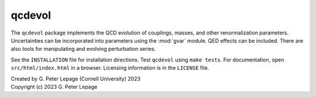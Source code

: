 qcdevol
-------

The ``qcdevol`` package implements the QCD evolution of 
couplings, masses, and other renormalization parameters.
Uncertainties can be incorporated into parameters using 
the :mod:`gvar` module. QED effects can be included. 
There are also tools for manipulating 
and evolving perturbation series.

See the ``INSTALLATION`` file for installation 
directions. Test ``qcdevol`` using ``make tests``.
For documentation, open ``src/html/index.html`` in 
a browser. Licensing information is in the ``LICENSE``
file.

| Created by G. Peter Lepage (Cornell University) 2023
| Copyright (c) 2023 G. Peter Lepage
